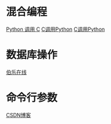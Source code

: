 * 混合编程
  [[https://www.ibm.com/developerworks/cn/linux/l-cn-pythonandc/][Python 调用 C]]
  [[http://blog.csdn.net/forever_jc/article/details/7743106][C调用Python]]
  [[http://blog.csdn.net/feitianxuxue/article/details/41129677][C调用Python]]

* 数据库操作
  [[http://python.jobbole.com/88954/][伯乐在线]]

* 命令行参数
  [[http://blog.csdn.net/azhao_dn/article/details/6921441][CSDN博客]]

